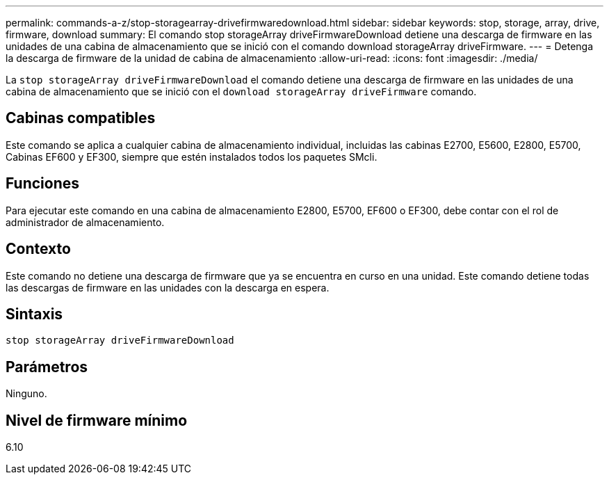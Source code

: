 ---
permalink: commands-a-z/stop-storagearray-drivefirmwaredownload.html 
sidebar: sidebar 
keywords: stop, storage, array, drive, firmware, download 
summary: El comando stop storageArray driveFirmwareDownload detiene una descarga de firmware en las unidades de una cabina de almacenamiento que se inició con el comando download storageArray driveFirmware. 
---
= Detenga la descarga de firmware de la unidad de cabina de almacenamiento
:allow-uri-read: 
:icons: font
:imagesdir: ./media/


[role="lead"]
La `stop storageArray driveFirmwareDownload` el comando detiene una descarga de firmware en las unidades de una cabina de almacenamiento que se inició con el `download storageArray driveFirmware` comando.



== Cabinas compatibles

Este comando se aplica a cualquier cabina de almacenamiento individual, incluidas las cabinas E2700, E5600, E2800, E5700, Cabinas EF600 y EF300, siempre que estén instalados todos los paquetes SMcli.



== Funciones

Para ejecutar este comando en una cabina de almacenamiento E2800, E5700, EF600 o EF300, debe contar con el rol de administrador de almacenamiento.



== Contexto

Este comando no detiene una descarga de firmware que ya se encuentra en curso en una unidad. Este comando detiene todas las descargas de firmware en las unidades con la descarga en espera.



== Sintaxis

[listing]
----
stop storageArray driveFirmwareDownload
----


== Parámetros

Ninguno.



== Nivel de firmware mínimo

6.10
